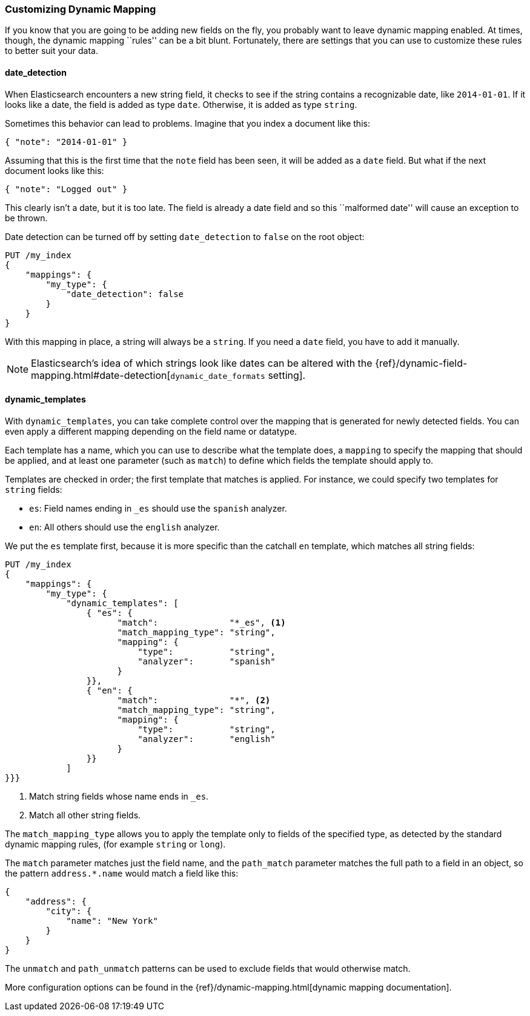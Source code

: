 [[custom-dynamic-mapping]]
=== Customizing Dynamic Mapping

If you know that you are going to be adding new fields on the fly,
you probably want to leave dynamic mapping enabled.((("dynamic mapping", "custom")))((("mapping (types)", "dynamic", "custom")))  At times, though,
the dynamic mapping ``rules'' can be a bit blunt.  Fortunately, there
are settings that you can use to customize these rules to better
suit your data.

[[date-detection]]
==== date_detection

When Elasticsearch encounters a new string field, it checks to see if the
string contains a recognizable date, like `2014-01-01`.((("date_detection setting")))((("dynamic mapping", "custom", "date_detection setting"))) If it looks
like a date, the field is added as type `date`. Otherwise, it is
added as type `string`.

Sometimes this behavior can lead to problems.  Imagine that you index
a document like this:

[source,js]
--------------------------------------------------
{ "note": "2014-01-01" }
--------------------------------------------------


Assuming that this is the first time that the `note` field has been seen,
it will be added as a `date` field.  But what if the next document looks
like this:

[source,js]
--------------------------------------------------
{ "note": "Logged out" }
--------------------------------------------------


This clearly isn't a date, but it is too late.  The field is already
a date field and so this ``malformed date'' will cause an exception to be
thrown.

Date detection can be turned off by setting `date_detection` to `false`
on the ((("root object", "date_detection setting")))root object:

[source,js]
--------------------------------------------------
PUT /my_index
{
    "mappings": {
        "my_type": {
            "date_detection": false
        }
    }
}
--------------------------------------------------


With this mapping in place, a string will always be a `string`.  If you need
a `date` field, you have to add it manually.

[NOTE]
====
Elasticsearch's idea of which strings look like dates can be altered
with the {ref}/dynamic-field-mapping.html#date-detection[`dynamic_date_formats` setting].
====

[[dynamic-templates]]
==== dynamic_templates

With `dynamic_templates`, you can take complete control ((("dynamic_templates setting")))((("dynamic mapping", "custom", "dynamic_templates setting")))over the
mapping that is generated for newly detected fields. You
can even apply a different mapping depending on the field name
or datatype.

Each template has a name, which ((("templates", "dynamic_templates setting")))you can use to describe what the template
does, a `mapping` to specify the mapping that should be applied, and
at least one parameter (such as `match`) to define which fields the template
should apply to.

Templates are checked in order; the first template that matches is
applied. For instance, we could specify two templates for `string` fields:

* `es`: Field names ending in `_es` should use the `spanish` analyzer.
* `en`: All others should use the `english` analyzer.

We put the `es` template first, because it is more specific than the
catchall `en` template, which matches all string fields:

[source,js]
--------------------------------------------------
PUT /my_index
{
    "mappings": {
        "my_type": {
            "dynamic_templates": [
                { "es": {
                      "match":              "*_es", <1>
                      "match_mapping_type": "string",
                      "mapping": {
                          "type":           "string",
                          "analyzer":       "spanish"
                      }
                }},
                { "en": {
                      "match":              "*", <2>
                      "match_mapping_type": "string",
                      "mapping": {
                          "type":           "string",
                          "analyzer":       "english"
                      }
                }}
            ]
}}}
--------------------------------------------------
// SENSE: 070_Index_Mgmt/40_Custom_dynamic_mapping.json

<1> Match string fields whose name ends in `_es`.
<2> Match all other string fields.

The `match_mapping_type`  allows ((("match_mapping_type setting")))you to apply the template only
to fields of the specified type, as detected by the standard dynamic
mapping rules, (for example `string` or `long`).

The `match` parameter matches just the field name, and the `path_match`
parameter((("path_map parameter"))) matches the full path to a field in an object, so
the pattern `address.*.name` would match a field like this:

[source,js]
--------------------------------------------------
{
    "address": {
        "city": {
            "name": "New York"
        }
    }
}
--------------------------------------------------


The `unmatch` and `path_unmatch` patterns((("unmatch pattern")))((("path_unmap pattern"))) can be used to exclude fields
that would otherwise match.

More configuration options can be found in the
{ref}/dynamic-mapping.html[dynamic mapping documentation].
